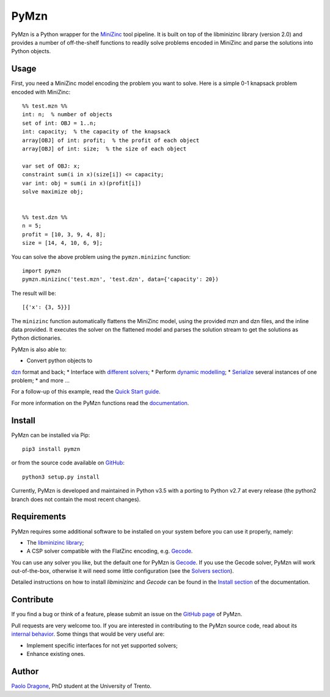 PyMzn
=====

PyMzn is a Python wrapper for the `MiniZinc <http://minizinc.org>`__
tool pipeline. It is built on top of the libminizinc library (version 2.0)
and provides a number of off-the-shelf functions to readily solve problems
encoded in MiniZinc and parse the solutions into Python objects.

Usage
-----
First, you need a MiniZinc model encoding the problem you want to solve.
Here is a simple 0-1 knapsack problem encoded with MiniZinc:

::

    %% test.mzn %%
    int: n;  % number of objects
    set of int: OBJ = 1..n;
    int: capacity;  % the capacity of the knapsack
    array[OBJ] of int: profit;  % the profit of each object
    array[OBJ] of int: size;  % the size of each object

    var set of OBJ: x;
    constraint sum(i in x)(size[i]) <= capacity;
    var int: obj = sum(i in x)(profit[i])
    solve maximize obj;


    %% test.dzn %%
    n = 5;
    profit = [10, 3, 9, 4, 8];
    size = [14, 4, 10, 6, 9];

You can solve the above problem using the ``pymzn.minizinc`` function:
::

    import pymzn
    pymzn.minizinc('test.mzn', 'test.dzn', data={'capacity': 20})

The result will be:
::

    [{'x': {3, 5}}]

The ``minizinc`` function automatically flattens the MiniZinc model, using the
provided mzn and dzn files, and the inline data provided. It executes the
solver on the flattened model and parses the solution stream to get the
solutions as Python dictionaries.

PyMzn is also able to:

* Convert python objects to
`dzn <http://paolodragone.com/pymzn/reference/dzn/>`__ format and back;
* Interface with
`different solvers <http://paolodragone.com/pymzn/reference/solvers/>`__;
* Perform `dynamic modelling <http://paolodragone.com/pymzn/reference/model/>`__;
* `Serialize <http://paolodragone.com/pymzn/reference/minizinc/index.html#serialization>`__
several instances of one problem;
* and more ...

For a follow-up of this example, read the
`Quick Start guide <http://paolodragone.com/pymzn/quick_start.html>`__.

For more information on the PyMzn functions read the
`documentation <http://paolodragone.com/pymzn/reference/>`__.


Install
-------

PyMzn can be installed via Pip:
::

    pip3 install pymzn

or from the source code available
on `GitHub <https://github.com/paolodragone/pymzn>`__:
::

    python3 setup.py install

Currently, PyMzn is developed and maintained in Python v3.5 with a
porting to Python v2.7 at every release (the python2 branch does not contain
the most recent changes).


Requirements
------------
PyMzn requires some additional software to be installed on your system
before you can use it properly, namely:

* The `libminizinc library <https://github.com/MiniZinc/libminizinc>`__;
* A CSP solver compatible with the FlatZinc encoding, e.g. `Gecode <http://www.gecode.org>`__.

You can use any solver you like, but the default one for PyMzn is
`Gecode <http://www.gecode.org>`__. If you use the Gecode solver, PyMzn will
work out-of-the-box, otherwise it will need some little configuration (see the
`Solvers section <reference/solvers/>`__).

Detailed instructions on how to install *libminizinc* and *Gecode* can be
found in the `Install section <http://paolodragone.com/pymzn/install.html>`__
of the documentation.


Contribute
----------

If you find a bug or think of a feature, please submit an issue on the
`GitHub page <https://github.com/paolodragone/pymzn/>`__ of PyMzn.

Pull requests are very welcome too. If you are interested in contributing to
the PyMzn source code, read about its
`internal behavior <http://paolodragone.com/pymzn/internal.html>`__.
Some things that would be very useful are:

* Implement specific interfaces for not yet supported solvers;
* Enhance existing ones.

Author
------

`Paolo Dragone <http://paolodragone.com>`__, PhD student at the University of
Trento.
